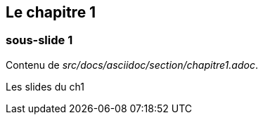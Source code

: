 == Le chapitre 1

=== sous-slide 1

Contenu de _src/docs/asciidoc/section/chapitre1.adoc_.

Les slides du ch1

